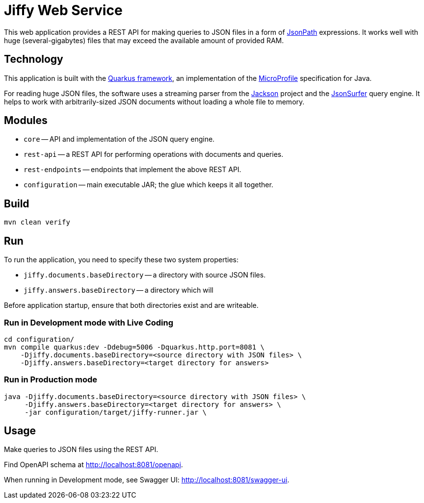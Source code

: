 = Jiffy Web Service

This web application provides a REST API for making queries to JSON files in a form of https://goessner.net/articles/JsonPath/[JsonPath] expressions.
It works well with huge (several-gigabytes) files that may exceed the available amount of provided RAM.

== Technology

This application is built with the https://quarkus.io[Quarkus framework], an implementation of the https://microprofile.io/[MicroProfile] specification for Java.

For reading huge JSON files, the software uses a streaming parser from the https://github.com/FasterXML/jackson[Jackson] project and the https://github.com/jsurfer/JsonSurfer[JsonSurfer] query engine.
It helps to work with arbitrarily-sized JSON documents without loading a whole file to memory.

== Modules

* `core` -- API and implementation of the JSON query engine.
* `rest-api` -- a REST API for performing operations with documents and queries.
* `rest-endpoints` -- endpoints that implement the above REST API.
* `configuration` -- main executable JAR; the glue which keeps it all together.

== Build

----
mvn clean verify
----

== Run

To run the application, you need to specify these two system properties:

* `jiffy.documents.baseDirectory` -- a directory with source JSON files.
* `jiffy.answers.baseDirectory` -- a directory which will

Before application startup, ensure that both directories exist and are writeable.

=== Run in Development mode with Live Coding

----
cd configuration/
mvn compile quarkus:dev -Ddebug=5006 -Dquarkus.http.port=8081 \
    -Djiffy.documents.baseDirectory=<source directory with JSON files> \
    -Djiffy.answers.baseDirectory=<target directory for answers>
----

=== Run in Production mode

----
java -Djiffy.documents.baseDirectory=<source directory with JSON files> \
     -Djiffy.answers.baseDirectory=<target directory for answers> \
     -jar configuration/target/jiffy-runner.jar \
----

== Usage

Make queries to JSON files using the REST API.

Find OpenAPI schema at http://localhost:8081/openapi.

When running in Development mode, see Swagger UI:
http://localhost:8081/swagger-ui.
